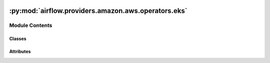  .. Licensed to the Apache Software Foundation (ASF) under one
    or more contributor license agreements.  See the NOTICE file
    distributed with this work for additional information
    regarding copyright ownership.  The ASF licenses this file
    to you under the Apache License, Version 2.0 (the
    "License"); you may not use this file except in compliance
    with the License.  You may obtain a copy of the License at

 ..   http://www.apache.org/licenses/LICENSE-2.0

 .. Unless required by applicable law or agreed to in writing,
    software distributed under the License is distributed on an
    "AS IS" BASIS, WITHOUT WARRANTIES OR CONDITIONS OF ANY
    KIND, either express or implied.  See the License for the
    specific language governing permissions and limitations
    under the License.

:py:mod:`airflow.providers.amazon.aws.operators.eks`
====================================================

.. py:module:: airflow.providers.amazon.aws.operators.eks

.. autoapi-nested-parse::

   This module contains Amazon EKS operators.



Module Contents
---------------

Classes
~~~~~~~

.. autoapisummary::

   airflow.providers.amazon.aws.operators.eks.EksCreateClusterOperator
   airflow.providers.amazon.aws.operators.eks.EksCreateNodegroupOperator
   airflow.providers.amazon.aws.operators.eks.EksCreateFargateProfileOperator
   airflow.providers.amazon.aws.operators.eks.EksDeleteClusterOperator
   airflow.providers.amazon.aws.operators.eks.EksDeleteNodegroupOperator
   airflow.providers.amazon.aws.operators.eks.EksDeleteFargateProfileOperator
   airflow.providers.amazon.aws.operators.eks.EksPodOperator




Attributes
~~~~~~~~~~

.. autoapisummary::

   airflow.providers.amazon.aws.operators.eks.CHECK_INTERVAL_SECONDS
   airflow.providers.amazon.aws.operators.eks.TIMEOUT_SECONDS
   airflow.providers.amazon.aws.operators.eks.DEFAULT_COMPUTE_TYPE
   airflow.providers.amazon.aws.operators.eks.DEFAULT_CONN_ID
   airflow.providers.amazon.aws.operators.eks.DEFAULT_FARGATE_PROFILE_NAME
   airflow.providers.amazon.aws.operators.eks.DEFAULT_NAMESPACE_NAME
   airflow.providers.amazon.aws.operators.eks.DEFAULT_NODEGROUP_NAME
   airflow.providers.amazon.aws.operators.eks.CAN_NOT_DELETE_MSG
   airflow.providers.amazon.aws.operators.eks.MISSING_ARN_MSG
   airflow.providers.amazon.aws.operators.eks.SUCCESS_MSG
   airflow.providers.amazon.aws.operators.eks.SUPPORTED_COMPUTE_VALUES
   airflow.providers.amazon.aws.operators.eks.NODEGROUP_FULL_NAME
   airflow.providers.amazon.aws.operators.eks.FARGATE_FULL_NAME


.. py:data:: CHECK_INTERVAL_SECONDS
   :value: 15



.. py:data:: TIMEOUT_SECONDS



.. py:data:: DEFAULT_COMPUTE_TYPE
   :value: 'nodegroup'



.. py:data:: DEFAULT_CONN_ID
   :value: 'aws_default'



.. py:data:: DEFAULT_FARGATE_PROFILE_NAME
   :value: 'profile'



.. py:data:: DEFAULT_NAMESPACE_NAME
   :value: 'default'



.. py:data:: DEFAULT_NODEGROUP_NAME
   :value: 'nodegroup'



.. py:data:: CAN_NOT_DELETE_MSG
   :value: 'A cluster can not be deleted with attached {compute}.  Deleting {count} {compute}.'



.. py:data:: MISSING_ARN_MSG
   :value: 'Creating an {compute} requires {requirement} to be passed in.'



.. py:data:: SUCCESS_MSG
   :value: 'No {compute} remain, deleting cluster.'



.. py:data:: SUPPORTED_COMPUTE_VALUES



.. py:data:: NODEGROUP_FULL_NAME
   :value: 'Amazon EKS managed node groups'



.. py:data:: FARGATE_FULL_NAME
   :value: 'AWS Fargate profiles'



.. py:class:: EksCreateClusterOperator(cluster_name, cluster_role_arn, resources_vpc_config, compute = DEFAULT_COMPUTE_TYPE, create_cluster_kwargs = None, nodegroup_name = DEFAULT_NODEGROUP_NAME, nodegroup_role_arn = None, create_nodegroup_kwargs = None, fargate_profile_name = DEFAULT_FARGATE_PROFILE_NAME, fargate_pod_execution_role_arn = None, fargate_selectors = None, create_fargate_profile_kwargs = None, wait_for_completion = False, aws_conn_id = DEFAULT_CONN_ID, region = None, deferrable = conf.getboolean('operators', 'default_deferrable', fallback=False), waiter_delay = 30, waiter_max_attempts = 40, **kwargs)


   Bases: :py:obj:`airflow.models.BaseOperator`

   Creates an Amazon EKS Cluster control plane.

   Optionally, can also create the supporting compute architecture:

    - If argument 'compute' is provided with a value of 'nodegroup', will also
        attempt to create an Amazon EKS Managed Nodegroup for the cluster.
        See :class:`~airflow.providers.amazon.aws.operators.EksCreateNodegroupOperator`
        documentation for requirements.

   -  If argument 'compute' is provided with a value of 'fargate', will also attempt to create an AWS
        Fargate profile for the cluster.
        See :class:`~airflow.providers.amazon.aws.operators.EksCreateFargateProfileOperator`
        documentation for requirements.


   .. seealso::
       For more information on how to use this operator, take a look at the guide:
       :ref:`howto/operator:EksCreateClusterOperator`

   :param cluster_name: The unique name to give to your Amazon EKS Cluster. (templated)
   :param cluster_role_arn: The Amazon Resource Name (ARN) of the IAM role that provides permissions for the
        Kubernetes control plane to make calls to AWS API operations on your behalf. (templated)
   :param resources_vpc_config: The VPC configuration used by the cluster control plane. (templated)
   :param compute: The type of compute architecture to generate along with the cluster. (templated)
        Defaults to 'nodegroup' to generate an EKS Managed Nodegroup.
   :param create_cluster_kwargs: Optional parameters to pass to the CreateCluster API (templated)
   :param wait_for_completion: If True, waits for operator to complete. (default: False) (templated)
   :param aws_conn_id: The Airflow connection used for AWS credentials. (templated)
        If this is None or empty then the default boto3 behaviour is used. If
        running Airflow in a distributed manner and aws_conn_id is None or
        empty, then the default boto3 configuration would be used (and must be
        maintained on each worker node).
   :param region: Which AWS region the connection should use. (templated)
        If this is None or empty then the default boto3 behaviour is used.

   If compute is assigned the value of 'nodegroup':

   :param nodegroup_name: *REQUIRED* The unique name to give your Amazon EKS managed node group. (templated)
   :param nodegroup_role_arn: *REQUIRED* The Amazon Resource Name (ARN) of the IAM role to associate with
        the Amazon EKS managed node group. (templated)
   :param create_nodegroup_kwargs: Optional parameters to pass to the CreateNodegroup API (templated)


   If compute is assigned the value of 'fargate':

   :param fargate_profile_name: *REQUIRED* The unique name to give your AWS Fargate profile. (templated)
   :param fargate_pod_execution_role_arn: *REQUIRED* The Amazon Resource Name (ARN) of the pod execution
        role to use for pods that match the selectors in the AWS Fargate profile. (templated)
   :param fargate_selectors: The selectors to match for pods to use this AWS Fargate profile. (templated)
   :param create_fargate_profile_kwargs: Optional parameters to pass to the CreateFargateProfile API
        (templated)
   :param waiter_delay: Time (in seconds) to wait between two consecutive calls to check cluster state
   :param waiter_max_attempts: The maximum number of attempts to check cluster state
   :param deferrable: If True, the operator will wait asynchronously for the job to complete.
       This implies waiting for completion. This mode requires aiobotocore module to be installed.
       (default: False)


   .. py:attribute:: template_fields
      :type: Sequence[str]
      :value: ('cluster_name', 'cluster_role_arn', 'resources_vpc_config', 'create_cluster_kwargs', 'compute',...



   .. py:method:: execute(context)

      Derive when creating an operator.

      Context is the same dictionary used as when rendering jinja templates.

      Refer to get_template_context for more context.


   .. py:method:: deferrable_create_cluster_next(context, event = None)


   .. py:method:: execute_failed(context, event = None)


   .. py:method:: execute_complete(context, event = None)



.. py:class:: EksCreateNodegroupOperator(cluster_name, nodegroup_subnets, nodegroup_role_arn, nodegroup_name = DEFAULT_NODEGROUP_NAME, create_nodegroup_kwargs = None, wait_for_completion = False, aws_conn_id = DEFAULT_CONN_ID, region = None, waiter_delay = 30, waiter_max_attempts = 80, deferrable = conf.getboolean('operators', 'default_deferrable', fallback=False), **kwargs)


   Bases: :py:obj:`airflow.models.BaseOperator`

   Creates an Amazon EKS managed node group for an existing Amazon EKS Cluster.

   .. seealso::
       For more information on how to use this operator, take a look at the guide:
       :ref:`howto/operator:EksCreateNodegroupOperator`

   :param cluster_name: The name of the Amazon EKS Cluster to create the managed nodegroup in. (templated)
   :param nodegroup_name: The unique name to give your managed nodegroup. (templated)
   :param nodegroup_subnets:
        The subnets to use for the Auto Scaling group that is created for the managed nodegroup. (templated)
   :param nodegroup_role_arn:
        The Amazon Resource Name (ARN) of the IAM role to associate with the managed nodegroup. (templated)
   :param create_nodegroup_kwargs: Optional parameters to pass to the Create Nodegroup API (templated)
   :param wait_for_completion: If True, waits for operator to complete. (default: False) (templated)
   :param aws_conn_id: The Airflow connection used for AWS credentials. (templated)
        If this is None or empty then the default boto3 behaviour is used. If
        running Airflow in a distributed manner and aws_conn_id is None or
        empty, then the default boto3 configuration would be used (and must be
        maintained on each worker node).
   :param region: Which AWS region the connection should use. (templated)
       If this is None or empty then the default boto3 behaviour is used.
   :param waiter_delay: Time (in seconds) to wait between two consecutive calls to check nodegroup state
   :param waiter_max_attempts: The maximum number of attempts to check nodegroup state
   :param deferrable: If True, the operator will wait asynchronously for the nodegroup to be created.
       This implies waiting for completion. This mode requires aiobotocore module to be installed.
       (default: False)


   .. py:attribute:: template_fields
      :type: Sequence[str]
      :value: ('cluster_name', 'nodegroup_subnets', 'nodegroup_role_arn', 'nodegroup_name',...



   .. py:method:: execute(context)

      Derive when creating an operator.

      Context is the same dictionary used as when rendering jinja templates.

      Refer to get_template_context for more context.


   .. py:method:: execute_complete(context, event=None)



.. py:class:: EksCreateFargateProfileOperator(cluster_name, pod_execution_role_arn, selectors, fargate_profile_name = DEFAULT_FARGATE_PROFILE_NAME, create_fargate_profile_kwargs = None, wait_for_completion = False, aws_conn_id = DEFAULT_CONN_ID, region = None, waiter_delay = 10, waiter_max_attempts = 60, deferrable = conf.getboolean('operators', 'default_deferrable', fallback=False), **kwargs)


   Bases: :py:obj:`airflow.models.BaseOperator`

   Creates an AWS Fargate profile for an Amazon EKS cluster.

   .. seealso::
       For more information on how to use this operator, take a look at the guide:
       :ref:`howto/operator:EksCreateFargateProfileOperator`

   :param cluster_name: The name of the Amazon EKS cluster to apply the AWS Fargate profile to. (templated)
   :param pod_execution_role_arn: The Amazon Resource Name (ARN) of the pod execution role to
        use for pods that match the selectors in the AWS Fargate profile. (templated)
   :param selectors: The selectors to match for pods to use this AWS Fargate profile. (templated)
   :param fargate_profile_name: The unique name to give your AWS Fargate profile. (templated)
   :param create_fargate_profile_kwargs: Optional parameters to pass to the CreateFargate Profile API
    (templated)
   :param wait_for_completion: If True, waits for operator to complete. (default: False) (templated)

   :param aws_conn_id: The Airflow connection used for AWS credentials. (templated)
        If this is None or empty then the default boto3 behaviour is used. If
        running Airflow in a distributed manner and aws_conn_id is None or
        empty, then the default boto3 configuration would be used (and must be
        maintained on each worker node).
   :param region: Which AWS region the connection should use. (templated)
       If this is None or empty then the default boto3 behaviour is used.
   :param waiter_delay: Time (in seconds) to wait between two consecutive calls to check profile status
   :param waiter_max_attempts: The maximum number of attempts to check the status of the profile.
   :param deferrable: If True, the operator will wait asynchronously for the profile to be created.
       This implies waiting for completion. This mode requires aiobotocore module to be installed.
       (default: False)

   .. py:attribute:: template_fields
      :type: Sequence[str]
      :value: ('cluster_name', 'pod_execution_role_arn', 'selectors', 'fargate_profile_name',...



   .. py:method:: execute(context)

      Derive when creating an operator.

      Context is the same dictionary used as when rendering jinja templates.

      Refer to get_template_context for more context.


   .. py:method:: execute_complete(context, event=None)



.. py:class:: EksDeleteClusterOperator(cluster_name, force_delete_compute = False, wait_for_completion = False, aws_conn_id = DEFAULT_CONN_ID, region = None, deferrable = conf.getboolean('operators', 'default_deferrable', fallback=False), waiter_delay = 30, waiter_max_attempts = 40, **kwargs)


   Bases: :py:obj:`airflow.models.BaseOperator`

   Deletes the Amazon EKS Cluster control plane and all nodegroups attached to it.

   .. seealso::
       For more information on how to use this operator, take a look at the guide:
       :ref:`howto/operator:EksDeleteClusterOperator`

   :param cluster_name: The name of the Amazon EKS Cluster to delete. (templated)
   :param force_delete_compute: If True, will delete any attached resources. (templated)
        Defaults to False.
   :param wait_for_completion: If True, waits for operator to complete. (default: False) (templated)
   :param aws_conn_id: The Airflow connection used for AWS credentials. (templated)
        If this is None or empty then the default boto3 behaviour is used. If
        running Airflow in a distributed manner and aws_conn_id is None or
        empty, then the default boto3 configuration would be used (and must be
        maintained on each worker node).
   :param region: Which AWS region the connection should use. (templated)
       If this is None or empty then the default boto3 behaviour is used.
   :param waiter_delay: Time (in seconds) to wait between two consecutive calls to check cluster state
   :param waiter_max_attempts: The maximum number of attempts to check cluster state
   :param deferrable: If True, the operator will wait asynchronously for the cluster to be deleted.
       This implies waiting for completion. This mode requires aiobotocore module to be installed.
       (default: False)


   .. py:attribute:: template_fields
      :type: Sequence[str]
      :value: ('cluster_name', 'force_delete_compute', 'wait_for_completion', 'aws_conn_id', 'region')



   .. py:method:: execute(context)

      Derive when creating an operator.

      Context is the same dictionary used as when rendering jinja templates.

      Refer to get_template_context for more context.


   .. py:method:: delete_any_nodegroups(eks_hook)

      Delete all Amazon EKS managed node groups for a provided Amazon EKS Cluster.

      Amazon EKS managed node groups can be deleted in parallel, so we can send all
      delete commands in bulk and move on once the count of nodegroups is zero.


   .. py:method:: delete_any_fargate_profiles(eks_hook)

      Delete all EKS Fargate profiles for a provided Amazon EKS Cluster.

      EKS Fargate profiles must be deleted one at a time, so we must wait
      for one to be deleted before sending the next delete command.


   .. py:method:: execute_complete(context, event = None)



.. py:class:: EksDeleteNodegroupOperator(cluster_name, nodegroup_name, wait_for_completion = False, aws_conn_id = DEFAULT_CONN_ID, region = None, waiter_delay = 30, waiter_max_attempts = 40, deferrable = conf.getboolean('operators', 'default_deferrable', fallback=False), **kwargs)


   Bases: :py:obj:`airflow.models.BaseOperator`

   Deletes an Amazon EKS managed node group from an Amazon EKS Cluster.

   .. seealso::
       For more information on how to use this operator, take a look at the guide:
       :ref:`howto/operator:EksDeleteNodegroupOperator`

   :param cluster_name: The name of the Amazon EKS Cluster associated with your nodegroup. (templated)
   :param nodegroup_name: The name of the nodegroup to delete. (templated)
   :param wait_for_completion: If True, waits for operator to complete. (default: False) (templated)
   :param aws_conn_id: The Airflow connection used for AWS credentials. (templated)
        If this is None or empty then the default boto3 behaviour is used.  If
        running Airflow in a distributed manner and aws_conn_id is None or
        empty, then the default boto3 configuration would be used (and must be
        maintained on each worker node).
   :param region: Which AWS region the connection should use. (templated)
       If this is None or empty then the default boto3 behaviour is used.
   :param waiter_delay: Time (in seconds) to wait between two consecutive calls to check nodegroup state
   :param waiter_max_attempts: The maximum number of attempts to check nodegroup state
   :param deferrable: If True, the operator will wait asynchronously for the nodegroup to be deleted.
       This implies waiting for completion. This mode requires aiobotocore module to be installed.
       (default: False)


   .. py:attribute:: template_fields
      :type: Sequence[str]
      :value: ('cluster_name', 'nodegroup_name', 'wait_for_completion', 'aws_conn_id', 'region')



   .. py:method:: execute(context)

      Derive when creating an operator.

      Context is the same dictionary used as when rendering jinja templates.

      Refer to get_template_context for more context.


   .. py:method:: execute_complete(context, event=None)



.. py:class:: EksDeleteFargateProfileOperator(cluster_name, fargate_profile_name, wait_for_completion = False, aws_conn_id = DEFAULT_CONN_ID, region = None, waiter_delay = 30, waiter_max_attempts = 60, deferrable = conf.getboolean('operators', 'default_deferrable', fallback=False), **kwargs)


   Bases: :py:obj:`airflow.models.BaseOperator`

   Deletes an AWS Fargate profile from an Amazon EKS Cluster.

   .. seealso::
       For more information on how to use this operator, take a look at the guide:
       :ref:`howto/operator:EksDeleteFargateProfileOperator`

   :param cluster_name: The name of the Amazon EKS cluster associated with your Fargate profile. (templated)
   :param fargate_profile_name: The name of the AWS Fargate profile to delete. (templated)
   :param wait_for_completion: If True, waits for operator to complete. (default: False) (templated)
   :param aws_conn_id: The Airflow connection used for AWS credentials. (templated)
        If this is None or empty then the default boto3 behaviour is used.  If
        running Airflow in a distributed manner and aws_conn_id is None or
        empty, then the default boto3 configuration would be used (and must be
        maintained on each worker node).
   :param region: Which AWS region the connection should use. (templated)
       If this is None or empty then the default boto3 behaviour is used.
   :param waiter_delay: Time (in seconds) to wait between two consecutive calls to check profile status
   :param waiter_max_attempts: The maximum number of attempts to check the status of the profile.
   :param deferrable: If True, the operator will wait asynchronously for the profile to be deleted.
       This implies waiting for completion. This mode requires aiobotocore module to be installed.
       (default: False)

   .. py:attribute:: template_fields
      :type: Sequence[str]
      :value: ('cluster_name', 'fargate_profile_name', 'wait_for_completion', 'aws_conn_id', 'region')



   .. py:method:: execute(context)

      Derive when creating an operator.

      Context is the same dictionary used as when rendering jinja templates.

      Refer to get_template_context for more context.


   .. py:method:: execute_complete(context, event=None)



.. py:class:: EksPodOperator(cluster_name, in_cluster = False, namespace = DEFAULT_NAMESPACE_NAME, pod_context = None, pod_name = None, pod_username = None, aws_conn_id = DEFAULT_CONN_ID, region = None, on_finish_action = None, is_delete_operator_pod = None, **kwargs)


   Bases: :py:obj:`airflow.providers.cncf.kubernetes.operators.pod.KubernetesPodOperator`

   Executes a task in a Kubernetes pod on the specified Amazon EKS Cluster.

   .. seealso::
       For more information on how to use this operator, take a look at the guide:
       :ref:`howto/operator:EksPodOperator`

   :param cluster_name: The name of the Amazon EKS Cluster to execute the task on. (templated)
   :param in_cluster: If True, look for config inside the cluster; if False look for a local file path.
   :param namespace: The namespace in which to execute the pod. (templated)
   :param pod_name: The unique name to give the pod. (templated)
   :param aws_profile: The named profile containing the credentials for the AWS CLI tool to use.
   :param region: Which AWS region the connection should use. (templated)
        If this is None or empty then the default boto3 behaviour is used.
   :param aws_conn_id: The Airflow connection used for AWS credentials. (templated)
        If this is None or empty then the default boto3 behaviour is used. If
        running Airflow in a distributed manner and aws_conn_id is None or
        empty, then the default boto3 configuration would be used (and must be
        maintained on each worker node).
   :param on_finish_action: What to do when the pod reaches its final state, or the execution is interrupted.
       If "delete_pod", the pod will be deleted regardless its state; if "delete_succeeded_pod",
       only succeeded pod will be deleted. You can set to "keep_pod" to keep the pod.
       Current default is `keep_pod`, but this will be changed in the next major release of this provider.
   :param is_delete_operator_pod: What to do when the pod reaches its final
       state, or the execution is interrupted. If True, delete the
       pod; if False, leave the pod. Current default is False, but this will be
       changed in the next major release of this provider.
       Deprecated - use `on_finish_action` instead.


   .. py:attribute:: template_fields
      :type: Sequence[str]



   .. py:method:: execute(context)

      Based on the deferrable parameter runs the pod asynchronously or synchronously.
